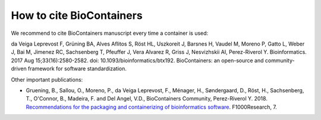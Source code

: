 How to cite BioContainers
================================

We recommend to cite BioContainers manuscript every time a container is used:

da Veiga Leprevost F, Grüning BA, Alves Aflitos S, Röst HL, Uszkoreit J, Barsnes H, Vaudel M, Moreno P, Gatto L, Weber J, Bai M, Jimenez RC, Sachsenberg T, Pfeuffer J, Vera Alvarez R, Griss J, Nesvizhskii AI, Perez-Riverol Y. Bioinformatics. 2017 Aug 15;33(16):2580-2582. doi: 10.1093/bioinformatics/btx192. BioContainers: an open-source and community-driven framework for software standardization.


Other important publications:

- Gruening, B., Sallou, O., Moreno, P., da Veiga Leprevost, F., Ménager, H., Søndergaard, D., Röst, H., Sachsenberg, T., O'Connor, B., Madeira, F. and Del Angel, V.D., BioContainers Community, Perez-Riverol Y. 2018. `Recommendations for the packaging and containerizing of bioinformatics software <https://f1000research.com/articles/7-742/v1>`__. F1000Research, 7.